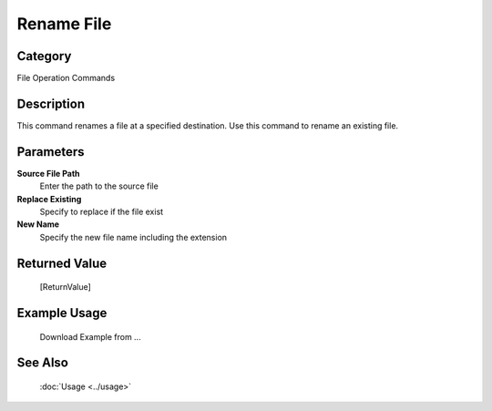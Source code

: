 Rename File
===========

Category
--------
File Operation Commands

Description
-----------

This command renames a file at a specified destination. Use this command to rename an existing file.

Parameters
----------

**Source File Path**
	Enter the path to the source file

**Replace Existing**
	Specify to replace if the file exist

**New Name**
	Specify the new file name including the extension



Returned Value
--------------
	[ReturnValue]

Example Usage
-------------

	Download Example from ...

See Also
--------
	:doc:`Usage <../usage>`
	
